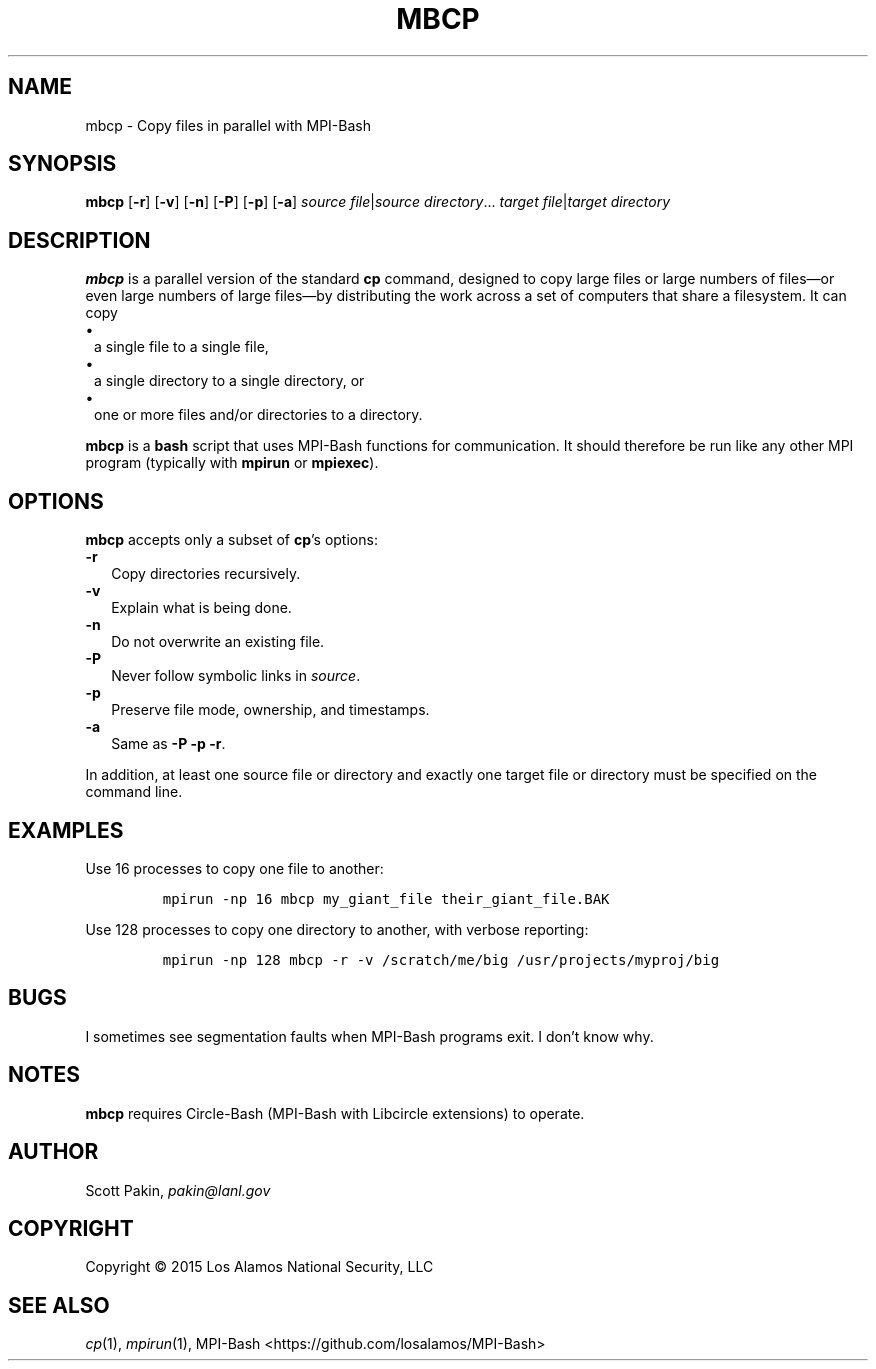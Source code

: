 .TH MBCP 1 2017-05-11 "LANL" "User Commands"
.SH NAME
mbcp \- Copy files in parallel with MPI-Bash
.SH SYNOPSIS
\fBmbcp\fR
[\fB-r\fR]
[\fB-v\fR]
[\fB-n\fR]
[\fB-P\fR]
[\fB-p\fR]
[\fB-a\fR]
\fIsource file\fR|\fIsource directory\fR...
\fItarget file\fR|\fItarget directory\fR
.SH DESCRIPTION
\fBmbcp\fR is a parallel version of the standard \fBcp\fR command,
designed to copy large files or large numbers of files\(emor even
large numbers of large files\(emby distributing the work across a set
of computers that share a filesystem.  It can copy
.TP 1m
\(bu
a single file to a single file,
.TP 1m
\(bu
a single directory to a single directory, or
.TP 1m
\(bu
one or more files and/or directories to a directory.
.LP
\fBmbcp\fR is a \fBbash\fR script that uses MPI-Bash functions for
communication.  It should therefore be run like any other MPI program
(typically with \fBmpirun\fR or \fBmpiexec\fR).
.SH OPTIONS
\fBmbcp\fR accepts only a subset of \fBcp\fR's options:
.TP 2m
\fB-r\fR
Copy directories recursively.
.TP 2m
\fB-v\fR
Explain what is being done.
.TP 2m
\fB-n\fR
Do not overwrite an existing file.
.TP 2m
\fB-P\fR
Never follow symbolic links in \fIsource\fR.
.TP 2m
\fB-p\fR
Preserve file mode, ownership, and timestamps.
.TP 2m
\fB-a\fR
Same as \fB-P\fR \fB-p\fR \fB-r\fR.
.LP
In addition, at least one source file or directory and exactly one
target file or directory must be specified on the command line.
.SH EXAMPLES
Use 16 processes to copy one file to another:
.LP
.RS
\fCmpirun -np 16 mbcp my_giant_file their_giant_file.BAK\fR
.RE
.LP
Use 128 processes to copy one directory to another, with verbose
reporting:
.LP
.RS
\fCmpirun -np 128 mbcp -r -v /scratch/me/big /usr/projects/myproj/big\fR
.RE
.LP
.SH BUGS
I sometimes see segmentation faults when MPI-Bash programs exit.  I
don't know why.
.SH NOTES
\fBmbcp\fR requires Circle-Bash (MPI-Bash with Libcircle extensions) to operate.
.SH AUTHOR
Scott Pakin, \fIpakin@lanl.gov\fR
.SH COPYRIGHT
Copyright \(co 2015 Los Alamos National Security, LLC
.SH SEE ALSO
\fIcp\fR\|(1), \fImpirun\fR\|(1),
MPI-Bash <https://github.com/losalamos/MPI-Bash>
